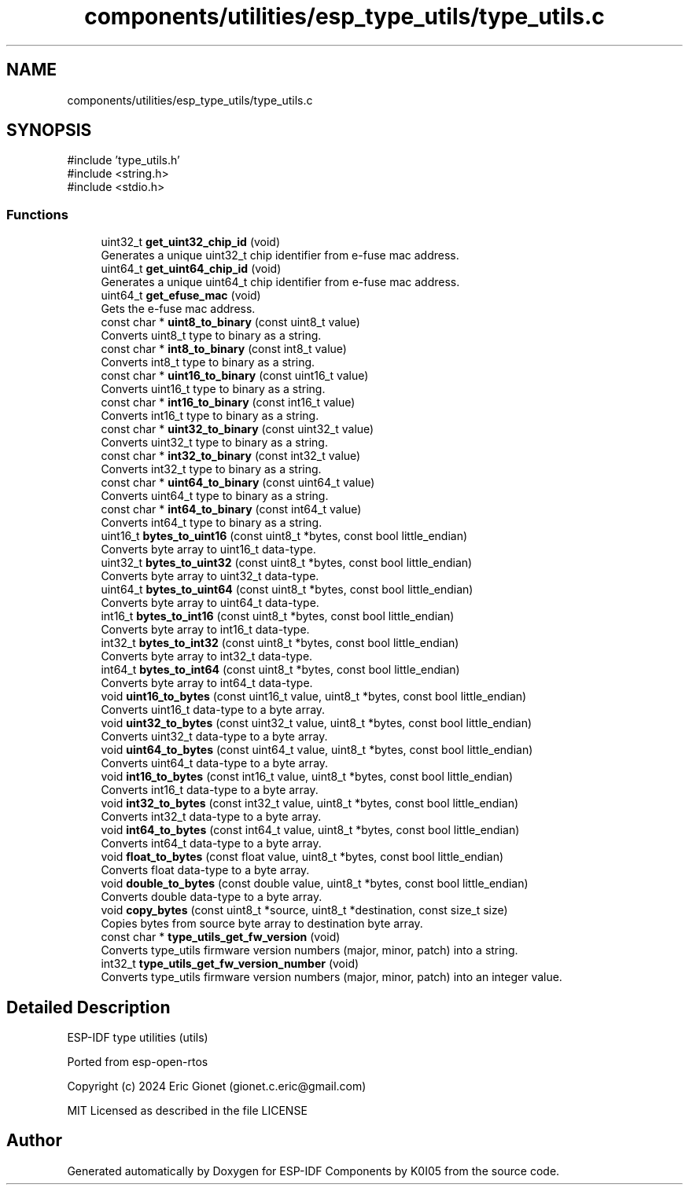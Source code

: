 .TH "components/utilities/esp_type_utils/type_utils.c" 3 "ESP-IDF Components by K0I05" \" -*- nroff -*-
.ad l
.nh
.SH NAME
components/utilities/esp_type_utils/type_utils.c
.SH SYNOPSIS
.br
.PP
\fR#include 'type_utils\&.h'\fP
.br
\fR#include <string\&.h>\fP
.br
\fR#include <stdio\&.h>\fP
.br

.SS "Functions"

.in +1c
.ti -1c
.RI "uint32_t \fBget_uint32_chip_id\fP (void)"
.br
.RI "Generates a unique \fRuint32_t\fP chip identifier from e-fuse mac address\&. "
.ti -1c
.RI "uint64_t \fBget_uint64_chip_id\fP (void)"
.br
.RI "Generates a unique \fRuint64_t\fP chip identifier from e-fuse mac address\&. "
.ti -1c
.RI "uint64_t \fBget_efuse_mac\fP (void)"
.br
.RI "Gets the e-fuse mac address\&. "
.ti -1c
.RI "const char * \fBuint8_to_binary\fP (const uint8_t value)"
.br
.RI "Converts \fRuint8_t\fP type to binary as a string\&. "
.ti -1c
.RI "const char * \fBint8_to_binary\fP (const int8_t value)"
.br
.RI "Converts \fRint8_t\fP type to binary as a string\&. "
.ti -1c
.RI "const char * \fBuint16_to_binary\fP (const uint16_t value)"
.br
.RI "Converts \fRuint16_t\fP type to binary as a string\&. "
.ti -1c
.RI "const char * \fBint16_to_binary\fP (const int16_t value)"
.br
.RI "Converts \fRint16_t\fP type to binary as a string\&. "
.ti -1c
.RI "const char * \fBuint32_to_binary\fP (const uint32_t value)"
.br
.RI "Converts \fRuint32_t\fP type to binary as a string\&. "
.ti -1c
.RI "const char * \fBint32_to_binary\fP (const int32_t value)"
.br
.RI "Converts \fRint32_t\fP type to binary as a string\&. "
.ti -1c
.RI "const char * \fBuint64_to_binary\fP (const uint64_t value)"
.br
.RI "Converts \fRuint64_t\fP type to binary as a string\&. "
.ti -1c
.RI "const char * \fBint64_to_binary\fP (const int64_t value)"
.br
.RI "Converts \fRint64_t\fP type to binary as a string\&. "
.ti -1c
.RI "uint16_t \fBbytes_to_uint16\fP (const uint8_t *bytes, const bool little_endian)"
.br
.RI "Converts byte array to \fRuint16_t\fP data-type\&. "
.ti -1c
.RI "uint32_t \fBbytes_to_uint32\fP (const uint8_t *bytes, const bool little_endian)"
.br
.RI "Converts byte array to \fRuint32_t\fP data-type\&. "
.ti -1c
.RI "uint64_t \fBbytes_to_uint64\fP (const uint8_t *bytes, const bool little_endian)"
.br
.RI "Converts byte array to \fRuint64_t\fP data-type\&. "
.ti -1c
.RI "int16_t \fBbytes_to_int16\fP (const uint8_t *bytes, const bool little_endian)"
.br
.RI "Converts byte array to \fRint16_t\fP data-type\&. "
.ti -1c
.RI "int32_t \fBbytes_to_int32\fP (const uint8_t *bytes, const bool little_endian)"
.br
.RI "Converts byte array to \fRint32_t\fP data-type\&. "
.ti -1c
.RI "int64_t \fBbytes_to_int64\fP (const uint8_t *bytes, const bool little_endian)"
.br
.RI "Converts byte array to \fRint64_t\fP data-type\&. "
.ti -1c
.RI "void \fBuint16_to_bytes\fP (const uint16_t value, uint8_t *bytes, const bool little_endian)"
.br
.RI "Converts \fRuint16_t\fP data-type to a byte array\&. "
.ti -1c
.RI "void \fBuint32_to_bytes\fP (const uint32_t value, uint8_t *bytes, const bool little_endian)"
.br
.RI "Converts \fRuint32_t\fP data-type to a byte array\&. "
.ti -1c
.RI "void \fBuint64_to_bytes\fP (const uint64_t value, uint8_t *bytes, const bool little_endian)"
.br
.RI "Converts \fRuint64_t\fP data-type to a byte array\&. "
.ti -1c
.RI "void \fBint16_to_bytes\fP (const int16_t value, uint8_t *bytes, const bool little_endian)"
.br
.RI "Converts \fRint16_t\fP data-type to a byte array\&. "
.ti -1c
.RI "void \fBint32_to_bytes\fP (const int32_t value, uint8_t *bytes, const bool little_endian)"
.br
.RI "Converts \fRint32_t\fP data-type to a byte array\&. "
.ti -1c
.RI "void \fBint64_to_bytes\fP (const int64_t value, uint8_t *bytes, const bool little_endian)"
.br
.RI "Converts \fRint64_t\fP data-type to a byte array\&. "
.ti -1c
.RI "void \fBfloat_to_bytes\fP (const float value, uint8_t *bytes, const bool little_endian)"
.br
.RI "Converts \fRfloat\fP data-type to a byte array\&. "
.ti -1c
.RI "void \fBdouble_to_bytes\fP (const double value, uint8_t *bytes, const bool little_endian)"
.br
.RI "Converts \fRdouble\fP data-type to a byte array\&. "
.ti -1c
.RI "void \fBcopy_bytes\fP (const uint8_t *source, uint8_t *destination, const size_t size)"
.br
.RI "Copies bytes from source byte array to destination byte array\&. "
.ti -1c
.RI "const char * \fBtype_utils_get_fw_version\fP (void)"
.br
.RI "Converts \fRtype_utils\fP firmware version numbers (major, minor, patch) into a string\&. "
.ti -1c
.RI "int32_t \fBtype_utils_get_fw_version_number\fP (void)"
.br
.RI "Converts \fRtype_utils\fP firmware version numbers (major, minor, patch) into an integer value\&. "
.in -1c
.SH "Detailed Description"
.PP 
ESP-IDF type utilities (utils)

.PP
Ported from esp-open-rtos

.PP
Copyright (c) 2024 Eric Gionet (gionet.c.eric@gmail.com)

.PP
MIT Licensed as described in the file LICENSE 
.SH "Author"
.PP 
Generated automatically by Doxygen for ESP-IDF Components by K0I05 from the source code\&.
